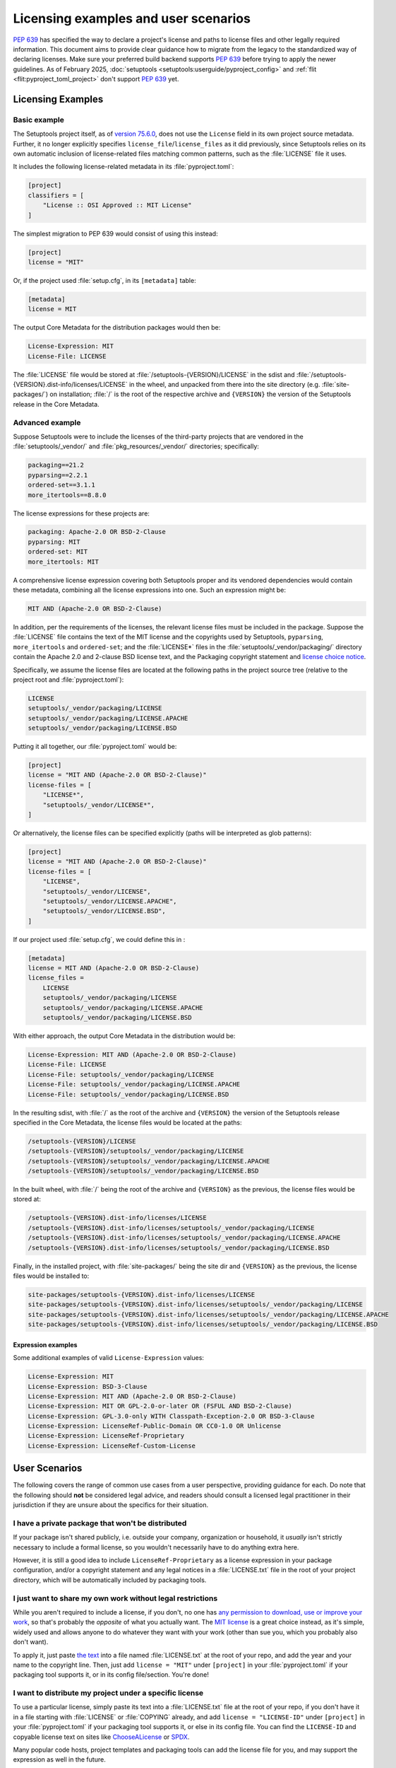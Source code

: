 .. _licensing-examples-and-user-scenarios:


=====================================
Licensing examples and user scenarios
=====================================


:pep:`639` has specified the way to declare a project's license and paths to
license files and other legally required information.
This document aims to provide clear guidance how to migrate from the legacy
to the standardized way of declaring licenses.
Make sure your preferred build backend supports :pep:`639` before
trying to apply the newer guidelines.
As of February 2025, :doc:`setuptools <setuptools:userguide/pyproject_config>`
and :ref:`flit <flit:pyproject_toml_project>` don't support :pep:`639` yet.


Licensing Examples
==================

.. _licensing-example-basic:

Basic example
-------------

The Setuptools project itself, as of `version 75.6.0 <setuptools7560_>`__,
does not use the ``License`` field in its own project source metadata.
Further, it no longer explicitly specifies ``license_file``/``license_files``
as it did previously, since Setuptools relies on its own automatic
inclusion of license-related files matching common patterns,
such as the :file:`LICENSE` file it uses.

It includes the following license-related metadata in its
:file:`pyproject.toml`:

.. code-block:: toml

    [project]
    classifiers = [
        "License :: OSI Approved :: MIT License"
    ]

The simplest migration to PEP 639 would consist of using this instead:

.. code-block:: toml

    [project]
    license = "MIT"

Or, if the project used :file:`setup.cfg`, in its ``[metadata]`` table:

.. code-block:: ini

    [metadata]
    license = MIT

The output Core Metadata for the distribution packages would then be:

.. code-block:: email

    License-Expression: MIT
    License-File: LICENSE

The :file:`LICENSE` file would be stored at :file:`/setuptools-{VERSION}/LICENSE`
in the sdist and :file:`/setuptools-{VERSION}.dist-info/licenses/LICENSE`
in the wheel, and unpacked from there into the site directory (e.g.
:file:`site-packages/`) on installation; :file:`/` is the root of the respective archive
and ``{VERSION}`` the version of the Setuptools release in the Core Metadata.


.. _licensing-example-advanced:

Advanced example
----------------

Suppose Setuptools were to include the licenses of the third-party projects
that are vendored in the :file:`setuptools/_vendor/` and :file:`pkg_resources/_vendor/`
directories; specifically:

.. code-block:: text

    packaging==21.2
    pyparsing==2.2.1
    ordered-set==3.1.1
    more_itertools==8.8.0

The license expressions for these projects are:

.. code-block:: text

    packaging: Apache-2.0 OR BSD-2-Clause
    pyparsing: MIT
    ordered-set: MIT
    more_itertools: MIT

A comprehensive license expression covering both Setuptools
proper and its vendored dependencies would contain these metadata,
combining all the license expressions into one. Such an expression might be:

.. code-block:: text

    MIT AND (Apache-2.0 OR BSD-2-Clause)

In addition, per the requirements of the licenses, the relevant license files
must be included in the package. Suppose the :file:`LICENSE` file contains the text
of the MIT license and the copyrights used by Setuptools, ``pyparsing``,
``more_itertools`` and ``ordered-set``; and the :file:`LICENSE*` files in the
:file:`setuptools/_vendor/packaging/` directory contain the Apache 2.0 and
2-clause BSD license text, and the Packaging copyright statement and
`license choice notice <packaginglicense_>`__.

Specifically, we assume the license files are located at the following
paths in the project source tree (relative to the project root and
:file:`pyproject.toml`):

.. code-block:: text

    LICENSE
    setuptools/_vendor/packaging/LICENSE
    setuptools/_vendor/packaging/LICENSE.APACHE
    setuptools/_vendor/packaging/LICENSE.BSD

Putting it all together, our :file:`pyproject.toml` would be:

.. code-block:: toml

    [project]
    license = "MIT AND (Apache-2.0 OR BSD-2-Clause)"
    license-files = [
        "LICENSE*",
        "setuptools/_vendor/LICENSE*",
    ]

Or alternatively, the license files can be specified explicitly (paths will be
interpreted as glob patterns):

.. code-block:: toml

    [project]
    license = "MIT AND (Apache-2.0 OR BSD-2-Clause)"
    license-files = [
        "LICENSE",
        "setuptools/_vendor/LICENSE",
        "setuptools/_vendor/LICENSE.APACHE",
        "setuptools/_vendor/LICENSE.BSD",
    ]

If our project used :file:`setup.cfg`, we could define this in :

.. code-block:: ini

    [metadata]
    license = MIT AND (Apache-2.0 OR BSD-2-Clause)
    license_files =
        LICENSE
        setuptools/_vendor/packaging/LICENSE
        setuptools/_vendor/packaging/LICENSE.APACHE
        setuptools/_vendor/packaging/LICENSE.BSD

With either approach, the output Core Metadata in the distribution
would be:

.. code-block:: email

    License-Expression: MIT AND (Apache-2.0 OR BSD-2-Clause)
    License-File: LICENSE
    License-File: setuptools/_vendor/packaging/LICENSE
    License-File: setuptools/_vendor/packaging/LICENSE.APACHE
    License-File: setuptools/_vendor/packaging/LICENSE.BSD

In the resulting sdist, with :file:`/` as the root of the archive and ``{VERSION}``
the version of the Setuptools release specified in the Core Metadata,
the license files would be located at the paths:

.. code-block:: text

    /setuptools-{VERSION}/LICENSE
    /setuptools-{VERSION}/setuptools/_vendor/packaging/LICENSE
    /setuptools-{VERSION}/setuptools/_vendor/packaging/LICENSE.APACHE
    /setuptools-{VERSION}/setuptools/_vendor/packaging/LICENSE.BSD

In the built wheel, with :file:`/` being the root of the archive and
``{VERSION}`` as the previous, the license files would be stored at:

.. code-block:: text

    /setuptools-{VERSION}.dist-info/licenses/LICENSE
    /setuptools-{VERSION}.dist-info/licenses/setuptools/_vendor/packaging/LICENSE
    /setuptools-{VERSION}.dist-info/licenses/setuptools/_vendor/packaging/LICENSE.APACHE
    /setuptools-{VERSION}.dist-info/licenses/setuptools/_vendor/packaging/LICENSE.BSD

Finally, in the installed project, with :file:`site-packages/` being the site dir
and ``{VERSION}`` as the previous, the license files would be installed to:

.. code-block:: text

    site-packages/setuptools-{VERSION}.dist-info/licenses/LICENSE
    site-packages/setuptools-{VERSION}.dist-info/licenses/setuptools/_vendor/packaging/LICENSE
    site-packages/setuptools-{VERSION}.dist-info/licenses/setuptools/_vendor/packaging/LICENSE.APACHE
    site-packages/setuptools-{VERSION}.dist-info/licenses/setuptools/_vendor/packaging/LICENSE.BSD


Expression examples
'''''''''''''''''''

Some additional examples of valid ``License-Expression`` values:

.. code-block:: email

    License-Expression: MIT
    License-Expression: BSD-3-Clause
    License-Expression: MIT AND (Apache-2.0 OR BSD-2-Clause)
    License-Expression: MIT OR GPL-2.0-or-later OR (FSFUL AND BSD-2-Clause)
    License-Expression: GPL-3.0-only WITH Classpath-Exception-2.0 OR BSD-3-Clause
    License-Expression: LicenseRef-Public-Domain OR CC0-1.0 OR Unlicense
    License-Expression: LicenseRef-Proprietary
    License-Expression: LicenseRef-Custom-License


User Scenarios
==============

The following covers the range of common use cases from a user perspective,
providing guidance for each. Do note that the following
should **not** be considered legal advice, and readers should consult a
licensed legal practitioner in their jurisdiction if they are unsure about
the specifics for their situation.


I have a private package that won't be distributed
--------------------------------------------------

If your package isn't shared publicly, i.e. outside your company,
organization or household, it *usually* isn't strictly necessary to include
a formal license, so you wouldn't necessarily have to do anything extra here.

However, it is still a good idea to include ``LicenseRef-Proprietary``
as a license expression in your package configuration, and/or a
copyright statement and any legal notices in a :file:`LICENSE.txt` file
in the root of your project directory, which will be automatically
included by packaging tools.


I just want to share my own work without legal restrictions
-----------------------------------------------------------

While you aren't required to include a license, if you don't, no one has
`any permission to download, use or improve your work <dontchoosealicense_>`__,
so that's probably the *opposite* of what you actually want.
The `MIT license <chooseamitlicense_>`__ is a great choice instead, as it's simple,
widely used and allows anyone to do whatever they want with your work
(other than sue you, which you probably also don't want).

To apply it, just paste `the text <chooseamitlicense_>`__ into a file named
:file:`LICENSE.txt` at the root of your repo, and add the year and your name to
the copyright line. Then, just add ``license = "MIT"`` under
``[project]`` in your :file:`pyproject.toml` if your packaging tool supports it,
or in its config file/section. You're done!


I want to distribute my project under a specific license
--------------------------------------------------------

To use a particular license, simply paste its text into a :file:`LICENSE.txt`
file at the root of your repo, if you don't have it in a file starting with
:file:`LICENSE` or :file:`COPYING` already, and add
``license = "LICENSE-ID"`` under ``[project]`` in your
:file:`pyproject.toml` if your packaging tool supports it, or else in its
config file. You can find the ``LICENSE-ID``
and copyable license text on sites like
`ChooseALicense <choosealicenselist_>`__ or `SPDX <spdxlist_>`__.

Many popular code hosts, project templates and packaging tools can add the
license file for you, and may support the expression as well in the future.


I maintain an existing package that's already licensed
------------------------------------------------------

If you already have license files and metadata in your project, you
should only need to make a couple of tweaks to take advantage of the new
functionality.

In your project config file, enter your license expression under
``license`` (``[project]`` table in :file:`pyproject.toml`),
or the equivalent for your packaging tool,
and make sure to remove any legacy ``license`` table subkeys or
``License ::`` classifiers. Your existing ``license`` value may already
be valid as one (e.g. ``MIT``, ``Apache-2.0 OR BSD-2-Clause``, etc);
otherwise, check the `SPDX license list <spdxlist_>`__ for the identifier
that matches the license used in your project.

Make sure to list your license files under ``license-files``
under ``[project]`` in :file:`pyproject.toml`
or else in your tool's configuration file.

See the :ref:`licensing-example-basic` for a simple but complete real-world demo
of how this works in practice.
See also the best-effort guidance on how to translate license classifiers
into license expression provided by the :pep:`639` authors:
`Mapping License Classifiers to SPDX Identifiers <mappingclassifierstospdx_>`__.
Packaging tools may support automatically converting legacy licensing
metadata; check your tool's documentation for more information.


My package includes other code under different licenses
-------------------------------------------------------

If your project includes code from others covered by different licenses,
such as vendored dependencies or files copied from other open source
software, you can construct a license expression
to describe the licenses involved and the relationship
between them.

In short, ``License-1 AND License-2`` mean that *both* licenses apply
to your project, or parts of it (for example, you included a file
under another license), and ``License-1 OR License-2`` means that
*either* of the licenses can be used, at the user's option (for example,
you want to allow users a choice of multiple licenses). You can use
parenthesis (``()``) for grouping to form expressions that cover even the most
complex situations.

In your project config file, enter your license expression under
``license`` (``[project]`` table of :file:`pyproject.toml`),
or the equivalent for your packaging tool,
and make sure to remove any legacy ``license`` table subkeys
or ``License ::`` classifiers.

Also, make sure you add the full license text of all the licenses as files
somewhere in your project repository. List the
relative path or glob patterns to each of them under ``license-files``
under ``[project]`` in :file:`pyproject.toml`
(if your tool supports it), or else in your tool's configuration file.

As an example, if your project was licensed MIT but incorporated
a vendored dependency (say, ``packaging``) that was licensed under
either Apache 2.0 or the 2-clause BSD, your license expression would
be ``MIT AND (Apache-2.0 OR BSD-2-Clause)``. You might have a
:file:`LICENSE.txt` in your repo root, and a :file:`LICENSE-APACHE.txt` and
:file:`LICENSE-BSD.txt` in the :file:`_vendor/` subdirectory, so to include
all of them, you'd specify ``["LICENSE.txt", "_vendor/packaging/LICENSE*"]``
as glob patterns, or
``["LICENSE.txt", "_vendor/LICENSE-APACHE.txt", "_vendor/LICENSE-BSD.txt"]``
as literal file paths.

See a fully worked out :ref:`licensing-example-advanced` for an end-to-end
application of this to a real-world complex project, with many technical
details, and consult a `tutorial <spdxtutorial_>`__ for more help and examples
using SPDX identifiers and expressions.


.. _chooseamitlicense: https://choosealicense.com/licenses/mit/
.. _choosealicenselist: https://choosealicense.com/licenses/
.. _dontchoosealicense: https://choosealicense.com/no-permission/
.. _mappingclassifierstospdx: https://peps.python.org/pep-0639/appendix-mapping-classifiers/
.. _packaginglicense: https://github.com/pypa/packaging/blob/21.2/LICENSE
.. _setuptools7560: https://github.com/pypa/setuptools/blob/v75.6.0/pyproject.toml
.. _spdxlist: https://spdx.org/licenses/
.. _spdxtutorial: https://github.com/david-a-wheeler/spdx-tutorial
